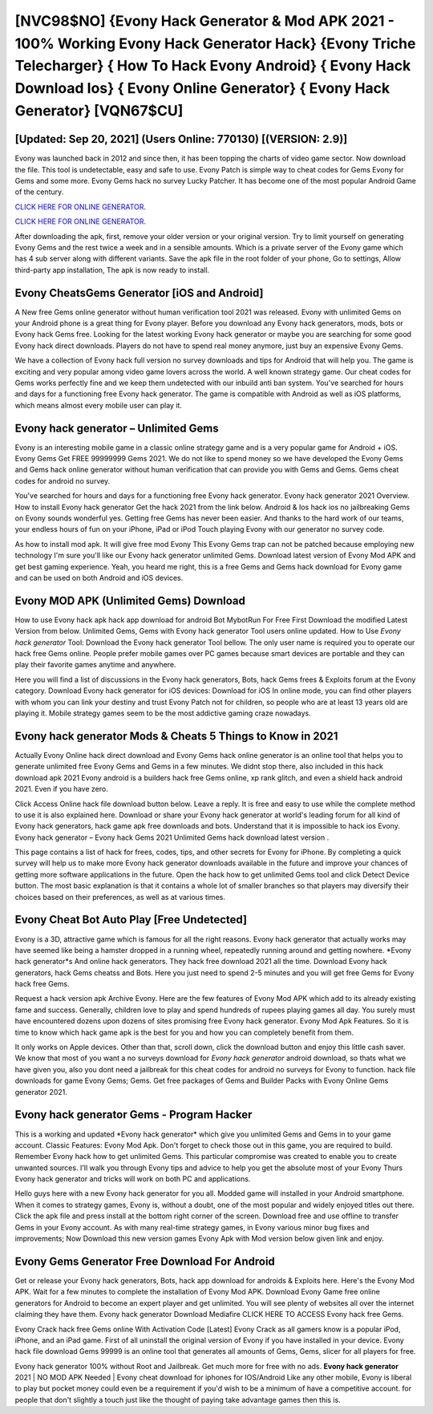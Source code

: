 [NVC98$NO]   {Evony Hack Generator & Mod APK 2021 - 100% Working Evony Hack Generator Hack}  {Evony Triche Telecharger}  { How To Hack Evony Android}  { Evony Hack Download Ios}  { Evony Online Generator}  { Evony Hack Generator} [VQN67$CU]
=========

[Updated: Sep 20, 2021] (Users Online: 770130) [(VERSION: 2.9)]
---------

Evony was launched back in 2012 and since then, it has been topping the charts of video game sector.  Now download the file. This tool is undetectable, easy and safe to use.  Evony Patch is simple way to cheat codes for Gems Evony for Gems and some more.  Evony Gems hack no survey Lucky Patcher.  It has become one of the most popular Android Game of the century.

`CLICK HERE FOR ONLINE GENERATOR`_.

.. _CLICK HERE FOR ONLINE GENERATOR: http://topdld.xyz/8f0cded

`CLICK HERE FOR ONLINE GENERATOR`_.

.. _CLICK HERE FOR ONLINE GENERATOR: http://topdld.xyz/8f0cded

After downloading the apk, first, remove your older version or your original version.  Try to limit yourself on generating Evony Gems and the rest twice a week and in a sensible amounts.  Which is a private server of the Evony game which has 4 sub server along with different variants.  Save the apk file in the root folder of your phone, Go to settings, Allow third-party app installation, The apk is now ready to install.

Evony CheatsGems Generator [iOS and Android]
---------

A New free Gems online generator without human verification tool 2021 was released.  Evony with unlimited Gems on your Android phone is a great thing for Evony player.  Before you download any Evony hack generators, mods, bots or Evony hack Gems free. Looking for the latest working Evony hack generator or maybe you are searching for some good Evony hack direct downloads.  Players do not have to spend real money anymore, just buy an expensive Evony Gems.

We have a collection of Evony hack full version no survey downloads and tips for Android that will help you. The game is exciting and very popular among video game lovers across the world. A well known strategy game.  Our cheat codes for Gems works perfectly fine and we keep them undetected with our inbuild anti ban system.  You've searched for hours and days for a functioning free Evony hack generator.  The game is compatible with Android as well as iOS platforms, which means almost every mobile user can play it.


Evony hack generator – Unlimited Gems
---------

Evony is an interesting mobile game in a classic online strategy game and is a very popular game for Android + iOS.  Evony Gems Get FREE 99999999 Gems 2021. We do not like to spend money so we have developed the Evony Gems and Gems hack online generator without human verification that can provide you with Gems and Gems.  Gems cheat codes for android no survey.

You've searched for hours and days for a functioning free Evony hack generator. Evony hack generator 2021 Overview.  How to install Evony hack generator Get the hack 2021 from the link below.  Android & Ios hack ios no jailbreaking Gems on Evony sounds wonderful yes.  Getting free Gems has never been easier.  And thanks to the hard work of our teams, your endless hours of fun on your iPhone, iPad or iPod Touch playing Evony with our generator no survey code.

As how to install mod apk. It will give free mod Evony This Evony Gems trap can not be patched because employing new technology I'm sure you'll like our Evony hack generator unlimited Gems. Download latest version of Evony Mod APK and get best gaming experience.  Yeah, you heard me right, this is a free Gems and Gems hack download for ‎Evony game and can be used on both Android and iOS devices.

Evony MOD APK (Unlimited Gems) Download
---------

How to use Evony hack apk hack app download for android Bot MybotRun For Free First Download the modified Latest Version from below.  Unlimited Gems, Gems with Evony hack generator Tool users online updated.  How to Use *Evony hack generator* Tool: Download the Evony hack generator Tool bellow.  The only user name is required you to operate our hack free Gems online. People prefer mobile games over PC games because smart devices are portable and they can play their favorite games anytime and anywhere.

Here you will find a list of discussions in the Evony hack generators, Bots, hack Gems frees & Exploits forum at the Evony category. Download Evony hack generator for iOS devices: Download for iOS In online mode, you can find other players with whom you can link your destiny and trust Evony Patch not for children, so people who are at least 13 years old are playing it. Mobile strategy games seem to be the most addictive gaming craze nowadays.

Evony hack generator Mods & Cheats 5 Things to Know in 2021
---------

Actually Evony Online hack direct download and Evony Gems hack online generator is an online tool that helps you to generate unlimited free Evony Gems and Gems in a few minutes.  We didnt stop there, also included in this hack download apk 2021 Evony android is a builders hack free Gems online, xp rank glitch, and even a shield hack android 2021.  Even if you have zero.

Click Access Online hack file download button below.  Leave a reply.  It is free and easy to use while the complete method to use it is also explained here.  Download or share your Evony hack generator at world's leading forum for all kind of Evony hack generators, hack game apk free downloads and bots.  Understand that it is impossible to hack ios Evony.  Evony hack generator – Evony hack Gems 2021 Unlimited Gems hack download latest version .

This page contains a list of hack for frees, codes, tips, and other secrets for Evony for iPhone.  By completing a quick survey will help us to make more Evony hack generator downloads available in the future and improve your chances of getting more software applications in the future. Open the hack how to get unlimited Gems tool and click Detect Device button.  The most basic explanation is that it contains a whole lot of smaller branches so that players may diversify their choices based on their preferences, as well as at various times.

Evony Cheat Bot Auto Play [Free Undetected]
---------

Evony is a 3D, attractive game which is famous for all the right reasons.  Evony hack generator that actually works may have seemed like being a hamster dropped in a running wheel, repeatedly running around and getting nowhere.  *Evony hack generator*s And online hack generators.  They hack free download 2021 all the time. Download Evony hack generators, hack Gems cheatss and Bots.  Here you just need to spend 2-5 minutes and you will get free Gems for Evony hack free Gems.

Request a hack version apk Archive Evony.  Here are the few features of Evony Mod APK which add to its already existing fame and success.  Generally, children love to play and spend hundreds of rupees playing games all day. You surely must have encountered dozens upon dozens of sites promising free Evony hack generator. Evony Mod Apk Features. So it is time to know which hack game apk is the best for you and how you can completely benefit from them.

It only works on Apple devices. Other than that, scroll down, click the download button and enjoy this little cash saver. We know that most of you want a no surveys download for *Evony hack generator* android download, so thats what we have given you, also you dont need a jailbreak for this cheat codes for android no surveys for Evony to function. hack file downloads for game Evony Gems; Gems. Get free packages of Gems and Builder Packs with Evony Online Gems generator 2021.

Evony hack generator Gems - Program Hacker
---------

This is a working and updated ‎*Evony hack generator* which give you unlimited Gems and Gems in to your game account.  Classic Features: Evony  Mod Apk.  Don't forget to check those out in this game, you are required to build. Remember Evony hack how to get unlimited Gems.  This particular compromise was created to enable you to create unwanted sources. I'll walk you through Evony tips and advice to help you get the absolute most of your Evony Thurs Evony hack generator and tricks will work on both PC and applications.

Hello guys here with a new Evony hack generator for you all.  Modded game will installed in your Android smartphone. When it comes to strategy games, Evony is, without a doubt, one of the most popular and widely enjoyed titles out there.  Click the apk file and press install at the bottom right corner of the screen. Download free and use offline to transfer Gems in your Evony account.  As with many real-time strategy games, in Evony various minor bug fixes and improvements; Now Download this new version games Evony Apk with Mod version below given link and enjoy.

Evony Gems Generator Free Download For Android
---------

Get or release your Evony hack generators, Bots, hack app download for androids & Exploits here.  Here's the Evony Mod APK.  Wait for a few minutes to complete the installation of Evony Mod APK. Download Evony Game free online generators for Android to become an expert player and get unlimited.  You will see plenty of websites all over the internet claiming they have them. Evony hack generator Download Mediafire CLICK HERE TO ACCESS Evony hack free Gems.

Evony Crack hack free Gems online With Activation Code [Latest] Evony Crack as all gamers know is a popular iPod, iPhone, and an iPad game.  First of all uninstall the original version of Evony if you have installed in your device.  Evony hack file download Gems 99999 is an online tool that generates all amounts of Gems, Gems, slicer for all players for free.

Evony hack generator 100% without Root and Jailbreak. Get much more for free with no ads.  **Evony hack generator** 2021 | NO MOD APK Needed | Evony cheat download for iphones for IOS/Android Like any other mobile, Evony is liberal to play but pocket money could even be a requirement if you'd wish to be a minimum of have a competitive account. for people that don't slightly a touch just like the thought of paying take advantage games then this is.